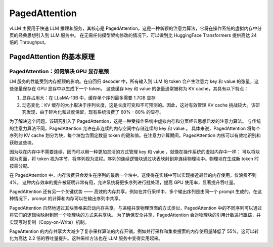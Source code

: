 .. _PagedAttention:

PagedAttention
============================
vLLM 主要用于快速 LLM 推理和服务，其核心是 PagedAttention，这是一种新颖的注意力算法，它将在操作系统的虚拟内存中分页的经典思想引入到 LLM 服务中。
在无需任何模型架构修改的情况下，可以做到比 HuggingFace Transformers 提供高达 24 倍的 Throughput。

PagedAttention 的基本原理
----------------------------------

PagedAttention：如何解决 GPU 显存瓶颈
```````````````````````````````````````````````
LM 服务的性能受到内存瓶颈的影响。在自回归 decoder 中，所有输入到 LLM 的 token 会产生注意力 key 和 value 的张量，这些张量保存在 GPU 显存中以生成下一个 token。
这些缓存 key 和 value 的张量通常被称为 KV cache，其具有以下特点：

1. 显存占用大：在 LLaMA-13B 中，缓存单个序列最多需要 1.7GB 显存
2. 动态变化：KV 缓存的大小取决于序列长度，这是长度可变和不可预测的。因此，这对有效管理 KV cache 挑战较大。该研究发现，由于碎片化和过度保留，现有系统浪费了 60% - 80% 的显存。

为了解决这个问题，该研究引入了 PagedAttention，这是一种受操作系统中虚拟内存和分页经典思想启发的注意力算法。
与传统的注意力算法不同，PagedAttention 允许在非连续的内存空间中存储连续的 key 和 value 。
具体来说，PagedAttention 将每个序列的 KV cache 划分为块，每个块包含固定数量 token 的键和值。在注意力计算期间，PagedAttention 内核可以有效地识别和获取这些块。

.. image:: /images/cuda编程/PagedAttention1.webp

因为块在内存中不需要连续，因而可以用一种更加灵活的方式管理 key 和 value ，就像在操作系统的虚拟内存中一样：
可以将块视为页面，将 token 视为字节，将序列视为进程。序列的连续逻辑块通过块表映射到非连续物理块中。物理块在生成新 token 时按需分配。

.. image:: /images/cuda编程/PagedAttention2.webp

在 PagedAttention 中，内存浪费只会发生在序列的最后一个块中。这使得在实践中可以实现接近最佳的内存使用，仅浪费不到 4%。
这种内存效率的提升被证明非常有用，允许系统将更多序列进行批处理，提高 GPU 使用率，显著提升吞吐量。

PagedAttention 还有另一个关键优势 —— 高效的内存共享。例如在并行采样中，多个输出序列是由同一个 prompt 生成的。在这种情况下，prompt 的计算和内存可以在输出序列中共享。

.. image:: /images/cuda编程/PagedAttention3.webp

PagedAttention 自然地通过其块表格来启动内存共享。与进程共享物理页面的方式类似，PagedAttention 中的不同序列可以通过将它们的逻辑块映射到同一个物理块的方式来共享块。
为了确保安全共享，PagedAttention 会对物理块的引用计数进行跟踪，并实现写时复制（Copy-on-Write）机制。


.. image:: /images/cuda编程/PagedAttention4.webp

PageAttention 的内存共享大大减少了复杂采样算法的内存开销，例如并行采样和集束搜索的内存使用量降低了 55%。这可以转化为高达 2.2 倍的吞吐量提升。这种采样方法也在 LLM 服务中变得实用起来。


